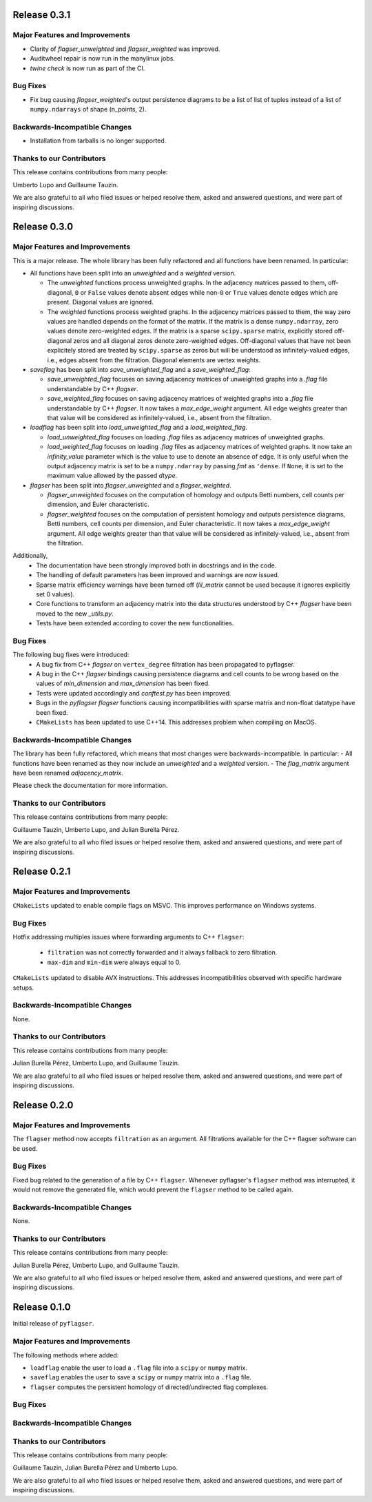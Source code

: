 Release 0.3.1
==============

Major Features and Improvements
-------------------------------
- Clarity of `flagser_unweighted` and `flagser_weighted` was improved.
- Auditwheel repair is now run in the manylinux jobs.
- `twine check` is now run as part of the CI.

Bug Fixes
---------
- Fix bug causing `flagser_weighted`'s output persistence diagrams to be a list of list of tuples instead of a list of ``numpy.ndarrays`` of shape (n_points, 2).


Backwards-Incompatible Changes
------------------------------
- Installation from tarballs is no longer supported.

Thanks to our Contributors
--------------------------

This release contains contributions from many people:

Umberto Lupo and Guillaume Tauzin.

We are also grateful to all who filed issues or helped resolve them, asked and
answered questions, and were part of inspiring discussions.


Release 0.3.0
==============

Major Features and Improvements
-------------------------------

This is a major release. The whole library has been fully refactored and all functions have been renamed. In particular:

- All functions have been split into an `unweighted` and a `weighted` version.

  - The `unweighted` functions process unweighted graphs. In the adjacency matrices passed to them, off-diagonal, ``0`` or ``False`` values denote absent edges while non-``0`` or ``True`` values denote edges which are present. Diagonal values are ignored.
  - The `weighted` functions process weighted graphs. In the adjacency matrices passed to them, the way zero values are handled depends on the format of the matrix. If the matrix is a dense ``numpy.ndarray``, zero values denote zero-weighted edges. If the matrix is a sparse ``scipy.sparse`` matrix, explicitly stored off-diagonal zeros and all diagonal zeros denote zero-weighted edges. Off-diagonal values that have not been explicitely stored are treated by ``scipy.sparse`` as zeros but will be understood as infinitely-valued edges, i.e., edges absent from the filtration. Diagonal elements are vertex weights.

- `saveflag` has been split into `save_unweighted_flag` and a `save_weighted_flag`:

  - `save_unweighted_flag` focuses on saving adjacency matrices of unweighted graphs into a `.flag` file understandable by C++ `flagser`.
  - `save_weighted_flag` focuses on saving adjacency matrices of weighted graphs into a `.flag` file understandable by C++ `flagser`.  It now takes a `max_edge_weight` argument. All edge weights greater than that value will be considered as infinitely-valued, i.e., absent from the filtration.

- `loadflag` has been split into `load_unweighted_flag` and a `load_weighted_flag`.

  - `load_unweighted_flag` focuses on loading `.flag` files as adjacency matrices of unweighted graphs.
  - `load_weighted_flag` focuses on loading `.flag` files as adjacency matrices of weighted graphs. It now take an `infinity_value` parameter which is the value to use to denote an absence of edge. It is only useful when the output adjacency matrix is set to be a ``numpy.ndarray`` by passing `fmt` as ``'dense``. If ``None``, it is set to the maximum value allowed by the passed `dtype`.

- `flagser` has been split into `flagser_unweighted` and a `flagser_weighted`.

  - `flagser_unweighted` focuses on the computation of homology and outputs Betti numbers, cell counts per dimension, and Euler characteristic.
  - `flagser_weighted` focuses on the computation of persistent homology  and outputs persistence diagrams, Betti numbers, cell counts per dimension, and Euler characteristic. It now takes a `max_edge_weight` argument. All edge weights greater than that value will be considered as infinitely-valued, i.e., absent from the filtration.

Additionally,
 - The documentation have been strongly improved both in docstrings and in the code.
 - The handling of default parameters has been improved and warnings are now issued.
 - Sparse matrix efficiency warnings have been turned off (`lil_matrix` cannot be used because it ignores explicitly set 0 values).
 - Core functions to transform an adjacency matrix into the data structures understood by C++ `flagser` have been moved to the new `_utils.py`.
 - Tests have been extended according to cover the new functionalities.

Bug Fixes
---------

The following bug fixes were introduced:
 - A bug fix from C++ `flagser` on ``vertex_degree`` filtration has been propagated to pyflagser.
 - A bug in the C++ `flagser` bindings causing persistence diagrams and cell counts to be wrong based on the values of `min_dimension` and `max_dimension` has been fixed.
 - Tests were updated accordingly and `conftest.py` has been improved.
 - Bugs in the `pyflagser` `flagser` functions causing incompatibilities with sparse matrix and non-float datatype have been fixed.
 - ``CMakeLists`` has been updated to use C++14. This addresses problem when compiling on MacOS.

Backwards-Incompatible Changes
------------------------------

The library has been fully refactored, which means that most changes were backwards-incompatible. In particular:
- All functions have been renamed as they now include an `unweighted` and a `weighted` version.
- The `flag_matrix` argument have been renamed `adjacency_matrix`.

Please check the documentation for more information.

Thanks to our Contributors
--------------------------

This release contains contributions from many people:

Guillaume Tauzin, Umberto Lupo, and Julian Burella Pérez.

We are also grateful to all who filed issues or helped resolve them, asked and
answered questions, and were part of inspiring discussions.


Release 0.2.1
==============

Major Features and Improvements
-------------------------------

``CMakeLists`` updated to enable compile flags on MSVC. This improves performance on Windows systems.

Bug Fixes
---------

Hotfix addressing multiples issues where forwarding arguments to C++ ``flagser``:

 - ``filtration`` was not correctly forwarded and it always fallback to zero filtration.
 - ``max-dim`` and ``min-dim`` were always equal to 0.

``CMakeLists`` updated to disable AVX instructions. This addresses incompatibilities observed with specific hardware setups.

Backwards-Incompatible Changes
------------------------------

None.

Thanks to our Contributors
--------------------------

This release contains contributions from many people:

Julian Burella Pérez, Umberto Lupo, and Guillaume Tauzin.

We are also grateful to all who filed issues or helped resolve them, asked and
answered questions, and were part of inspiring discussions.


Release 0.2.0
==============

Major Features and Improvements
-------------------------------

The ``flagser`` method now accepts ``filtration`` as an argument. All filtrations available for the C++ flagser software can be used.

Bug Fixes
---------

Fixed bug related to the generation of a file by C++ ``flagser``. Whenever pyflagser's ``flagser`` method was interrupted, it would not remove the generated file, which would prevent the ``flagser`` method to be called again.

Backwards-Incompatible Changes
------------------------------

None.

Thanks to our Contributors
--------------------------

This release contains contributions from many people:

Julian Burella Pérez, Umberto Lupo, and Guillaume Tauzin.

We are also grateful to all who filed issues or helped resolve them, asked and
answered questions, and were part of inspiring discussions.


Release 0.1.0
==============

Initial release of ``pyflagser``.

Major Features and Improvements
-------------------------------

The following methods where added:

-  ``loadflag`` enable the user to load a ``.flag`` file into a ``scipy`` or ``numpy`` matrix.
-  ``saveflag`` enables the user to save a ``scipy`` or ``numpy`` matrix into a ``.flag`` file.
-  ``flagser`` computes the persistent homology of directed/undirected flag complexes.

Bug Fixes
---------


Backwards-Incompatible Changes
------------------------------


Thanks to our Contributors
--------------------------

This release contains contributions from many people:

Guillaume Tauzin, Julian Burella Pérez and Umberto Lupo.

We are also grateful to all who filed issues or helped resolve them, asked and
answered questions, and were part of inspiring discussions.
